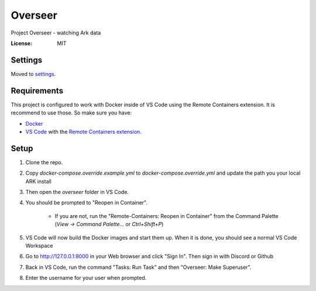 Overseer
========

Project Overseer - watching Ark data

.. image:: https://img.shields.io/badge/built%20with-Cookiecutter%20Django-ff69b4.svg
     :target: https://github.com/pydanny/cookiecutter-django/
     :alt: Built with Cookiecutter Django
.. image:: https://img.shields.io/badge/code%20style-black-000000.svg
     :target: https://github.com/ambv/black
     :alt: Black code style


:License: MIT


Settings
--------

Moved to settings_.

.. _settings: http://cookiecutter-django.readthedocs.io/en/latest/settings.html

Requirements
------------

This project is configured to work with Docker inside of VS Code using the
Remote Containers extension. It is recommend to use those. So make sure you have:

* `Docker`_
* `VS Code`_ with the `Remote Containers extension`_.

.. _Docker: https://docs.docker.com/get-docker/
.. _VS Code: https://code.visualstudio.com/
.. _Remote Containers extension: https://marketplace.visualstudio.com/items?itemName=ms-vscode-remote.remote-containers

Setup
-----

1. Clone the repo.
2. Copy `docker-compose.override.example.yml` to `docker-compose.override.yml`
   and update the path you your local ARK install
3. Then open the `overseer` folder in VS Code.
4. You should be prompted to "Reopen in Container".

     * If you are not, run the "Remote-Containers: Reopen in Container" from
       the Command Palette (`View -> Command Palette...` or `Ctrl+Shift+P`)

5. VS Code will now build the Docker images and start them up. When it is
   done, you should see a normal VS Code Workspace
6. Go to http://127.0.0.1:8000 in your Web browser and click "Sign In".
   Then sign in with Discord or Github
7. Back in VS Code, run the command "Tasks: Run Task" and then "Overseer: Make Superuser".
8. Enter the username for your user when prompted.
